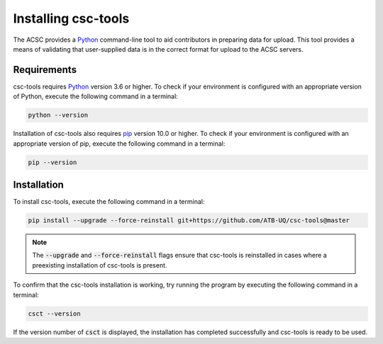 Installing csc-tools
====================

The ACSC provides a `Python <https://www.python.org/>`_ command-line tool to aid contributors in preparing data for upload.  This tool provides a means of validating that user-supplied data is in the correct format for upload to the ACSC servers.

Requirements
------------

csc-tools requires `Python <https://www.python.org/>`_ version 3.6 or higher.  To check if your environment is configured with an appropriate version of Python, execute the following command in a terminal:


.. code-block::

    python --version

Installation of csc-tools also requires `pip <https://pypi.org/project/pip/>`_ version 10.0 or higher.  To check if your environment is configured with an appropriate version of pip, execute the following command in a terminal:

.. code-block::

    pip --version

Installation
------------

To install csc-tools, execute the following command in a terminal:

.. code-block:: console

    pip install --upgrade --force-reinstall git+https://github.com/ATB-UQ/csc-tools@master

.. note::
    The :code:`--upgrade` and :code:`--force-reinstall` flags ensure that csc-tools is reinstalled in cases where a preexisting installation of csc-tools is present.

To confirm that the csc-tools installation is working, try running the program by executing the following command in a terminal:

.. code-block:: console

    csct --version

If the version number of :code:`csct` is displayed, the installation has completed successfully and csc-tools is ready to be used.
